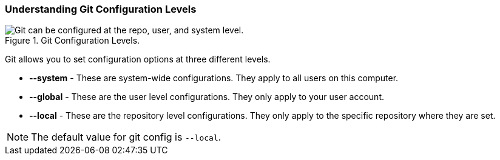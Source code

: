 [[_config_levels]]
=== Understanding Git Configuration Levels

.Git Configuration Levels.
image::book/images/config-levels.jpg["Git can be configured at the repo, user, and system level."]

Git allows you to set configuration options at three different levels.

* *--system* - These are system-wide configurations. They apply to all users on this computer.
* *--global* - These are the user level configurations. They only apply to your user account.
* *--local* - These are the repository level configurations. They only apply to the specific repository where they are set.

[NOTE]
====
The default value for git config is `--local`.
====
